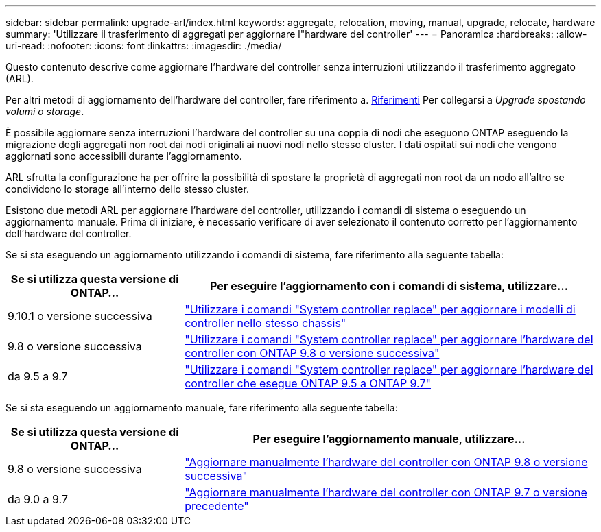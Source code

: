 ---
sidebar: sidebar 
permalink: upgrade-arl/index.html 
keywords: aggregate, relocation, moving, manual, upgrade, relocate, hardware 
summary: 'Utilizzare il trasferimento di aggregati per aggiornare l"hardware del controller' 
---
= Panoramica
:hardbreaks:
:allow-uri-read: 
:nofooter: 
:icons: font
:linkattrs: 
:imagesdir: ./media/


[role="lead"]
Questo contenuto descrive come aggiornare l'hardware del controller senza interruzioni utilizzando il trasferimento aggregato (ARL).

Per altri metodi di aggiornamento dell'hardware del controller, fare riferimento a. xref:other_references.adoc[Riferimenti] Per collegarsi a _Upgrade spostando volumi o storage_.

È possibile aggiornare senza interruzioni l'hardware del controller su una coppia di nodi che eseguono ONTAP eseguendo la migrazione degli aggregati non root dai nodi originali ai nuovi nodi nello stesso cluster. I dati ospitati sui nodi che vengono aggiornati sono accessibili durante l'aggiornamento.

ARL sfrutta la configurazione ha per offrire la possibilità di spostare la proprietà di aggregati non root da un nodo all'altro se condividono lo storage all'interno dello stesso cluster.

Esistono due metodi ARL per aggiornare l'hardware del controller, utilizzando i comandi di sistema o eseguendo un aggiornamento manuale. Prima di iniziare, è necessario verificare di aver selezionato il contenuto corretto per l'aggiornamento dell'hardware del controller.

Se si sta eseguendo un aggiornamento utilizzando i comandi di sistema, fare riferimento alla seguente tabella:

[cols="30,70"]
|===
| Se si utilizza questa versione di ONTAP… | Per eseguire l'aggiornamento con i comandi di sistema, utilizzare… 


| 9.10.1 o versione successiva | link:https://docs.netapp.com/us-en/ontap-systems-upgrade/upgrade-arl-auto-affa900/index.html["Utilizzare i comandi "System controller replace" per aggiornare i modelli di controller nello stesso chassis"^] 


| 9.8 o versione successiva | link:https://docs.netapp.com/us-en/ontap-systems-upgrade/upgrade-arl-auto-app/index.html["Utilizzare i comandi "System controller replace" per aggiornare l'hardware del controller con ONTAP 9.8 o versione successiva"] 


| da 9.5 a 9.7 | link:https://docs.netapp.com/us-en/ontap-systems-upgrade/upgrade-arl-auto/index.html["Utilizzare i comandi "System controller replace" per aggiornare l'hardware del controller che esegue ONTAP 9.5 a ONTAP 9.7"] 
|===
Se si sta eseguendo un aggiornamento manuale, fare riferimento alla seguente tabella:

[cols="30,70"]
|===
| Se si utilizza questa versione di ONTAP… | Per eseguire l'aggiornamento manuale, utilizzare… 


| 9.8 o versione successiva | link:https://docs.netapp.com/us-en/ontap-systems-upgrade/upgrade-arl-manual-app/index.html["Aggiornare manualmente l'hardware del controller con ONTAP 9.8 o versione successiva"] 


| da 9.0 a 9.7 | link:https://docs.netapp.com/us-en/ontap-systems-upgrade/upgrade-arl-manual/index.html["Aggiornare manualmente l'hardware del controller con ONTAP 9.7 o versione precedente"] 
|===